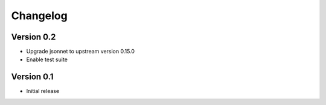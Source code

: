 =========
Changelog
=========

Version 0.2
===========

- Upgrade jsonnet to upstream version 0.15.0
- Enable test suite

Version 0.1
===========

- Initial release

